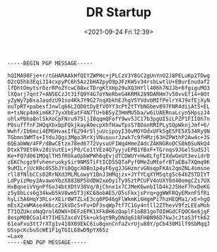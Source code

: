 #+TITLE: DR Startup
#+DATE: <2021-09-24 Fri 12:39>
#+BEGIN_SRC
-----BEGIN PGP MESSAGE-----

hQIMA98Fje+r/tGHARAAkHfQIYZWPHc+jPLCzV3Y8GC2gUnYnO2J8PELuKp2TDwg
O2cQ5hb3EqiJI4cxpyPC6h5Az2bHA2pyO9pJFzKW5v34rsbLwtlU+EBurEnudaf2
lfDhtOmytsr0zrRPoZYcwC08xcTDrgKtXHp29uXQ3HYll406h7NJJb+6fgiguMO3
lXQarj7qnt7+AN5ECzJt31fQ9Y4G7oYNeRbeG4KRMk289DARHm7v50vvEf14+0Ot
yZyWy7pBsaJaudzU91so4KkJY9G27nqXbkhEJhgVSYVdvbMIfPelrY4J9xfEjXyN
ouTpRT+pabesfJnwlq66L2QD0tDyEfVOYY3cPt2tTYbNGbev897FNR4diiAtS+EL
m+tsNcp4mkim6K77yxXbEatF4N7TU+bB5yZ3HmMU5ba/w6iUAERnaLcyn5HpszJ4
uhlxPbha8nlSkXoCpFNru975ljI0qqmQFofY9wv5JC17b3pgUISiLPZP1FII0h7n
P0sufffnFJHQqXbxbpFQkjkayA0ecpXhfHawTpsS78OanRRIPLySQpWknjJmf+6/
Wwhf/Ib6mci4EMGHvaxIf6294r5ljuUcipoyI30vMOYOdxUFk5gESFE5X534Ry9N
TGbmn3WMTs+IYduJQgi3Mgo3RrXjVNusuurJzwk7c9fHMzj63HZPWthP2Aw4c+3S
6QEabWW/4FP/dBwCEtzx78ed6772VysuUFIWq4HmeZ4dcZ4KNGRoOCS0kOSuNkQ4
DtxkT9Et0kv28iVutEi+jP0/Co1tVEz4Q7yyjvEPB1YBxF+TGrnqs9JGelSudSJl
Ke+FQ7d061MQqlTH5fRGkaOpbWPWh6qEvjdTCDWUY+Hw8LfgfIXdwGeUt3evidrD
zEKChcgz9fvhenruokySir9NMSTiFtICD55QTaPyf0MeZuMtofrBTaEBa7XQmq9K
9uMILrjUcKRc0S5bJYs0QgcX0Bo1p4yF6ygJJGHzmrvGNsqpFKAs2qmZNL4smsoe
rll8fNlbCCs02RrNXdJMLMLowyY1BnJ3HMqjzx+JYfYCqXYM5qtgSc64bZSTDIYT
LdPyizMey2AvawoYbzX883BP5UdDW2xeOyiTy9SztPCUFV4oUXY0d40emgCZs7UX
HxBqneiVVgnPfGoJ4btXDtV30Vq/BjChne1x7CJMeK6wnbIlD4k2J5HeF7hxDeKG
z5y8bLcs6g34kwb5kV8wm5T3jKC68obAE5/O5sFkxjsPrq+ggWWFRQyEMxnF5fRi
hyLi5A6HqY3RLs+XEir0WTZLxE3cg0PD46gFlWkmKi6HgmPi7hzHEQMa1/xE+hgQ
mEsX2xWMAse4K6cc21kVDcS+Fu+DF3sqWp7tf7C1Gy4ntll2ZThevV9fzLEEaMob
T71QZUkcoNqQrol6DWX+DEFzEPK1XFk0H6zQaplF1oB81goTOIHGdCFQOC6e6jgF
8espM0BCGa14Y7IHESZacdVI5k+uk5qt9RyDNdq618FHBN96D7kwJcJtaS3ftk62
61eaFxu3tt7rXTg1v410X09EkC6iu8qxnCnfaZvrUju80Y/pCb430M1lf9SbMqqJ
USspcKcbuScWE1F1gTGIL68wD9pYX65z
=Laxe
-----END PGP MESSAGE-----
#+END_SRC
